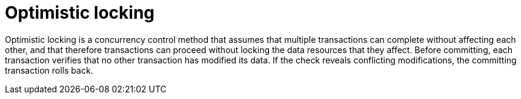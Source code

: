 ifdef::context[:parent-context: {context}]
[id="optimistic-locking_{context}"]
= Optimistic locking
:context: optimistic-locking

Optimistic locking is a concurrency control method that assumes that multiple
transactions can complete without affecting each other, and that therefore
transactions can proceed without locking the data resources that they affect.
Before committing, each transaction verifies that no other transaction has
modified its data. If the check reveals conflicting modifications, the
committing transaction rolls back.


ifdef::parent-context[:context: {parent-context}]
ifndef::parent-context[:!context:]